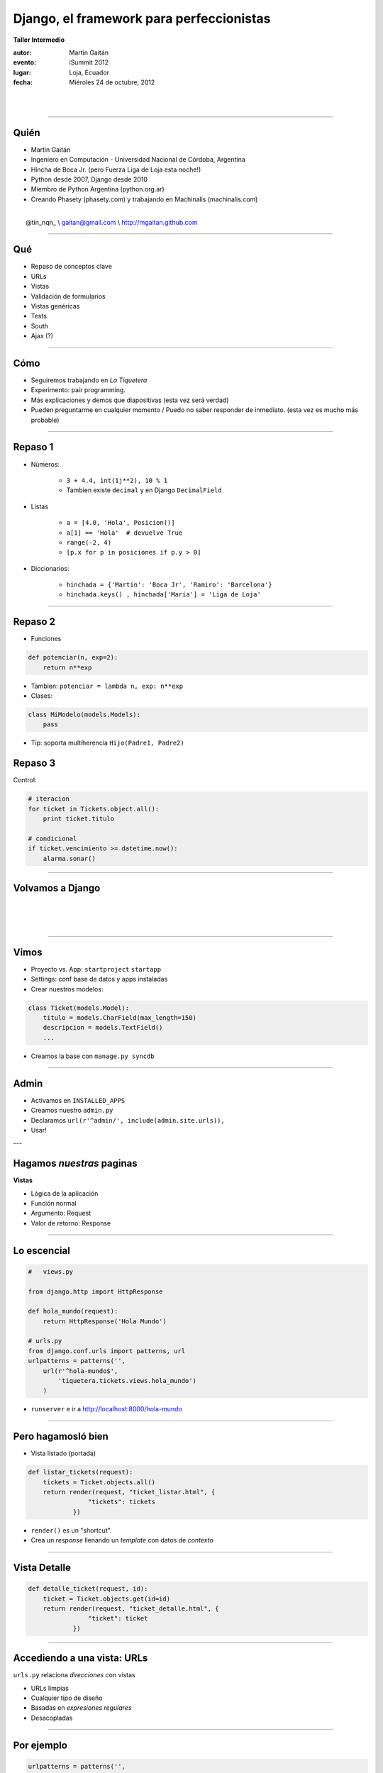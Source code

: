 ==========================================
Django, el framework para perfeccionistas
==========================================

**Taller Intermedio**

:autor: Martín Gaitán
:evento: iSummit 2012
:lugar: Loja, Ecuador
:fecha: Miéroles 24 de octubre, 2012

|
|

.. image:: static/img/cc_by_sa-3.png


----

Quién
======

- Martín Gaitán
- Ingeniero en Computación - Universidad Nacional de Córdoba, Argentina
- Hincha de Boca Jr. (pero Fuerza Liga de Loja esta noche!)
- Python desde 2007, Django desde 2010
- Miembro de Python Argentina (python.org.ar)
- Creando Phasety (phasety.com) y trabajando en Machinalis (machinalis.com)

|
|    @tin_nqn_   \\   gaitan@gmail.com   \\   http://mgaitan.github.com

----

Qué
======

- Repaso de conceptos clave
- URLs
- Vistas
- Validación de formularios
- Vistas genéricas
- Tests
- South
- Ajax (?)

----

Cómo
======

- Seguiremos trabajando en *La Tiquetera*
- Experimento: pair programming.
- Más explicaciones y demos que diapositivas (esta vez será verdad)
- Pueden preguntarme en cualquier momento / Puedo no saber responder de inmediato.
  (esta vez es mucho más probable)

----

Repaso 1
==========

- Números:

    - ``3 + 4.4, int(1j**2), 10 % 1``
    - Tambien existe ``decimal`` y en Django ``DecimalField``

- Listas

    - ``a = [4.0, 'Hola', Posicion()]``
    - ``a[1] == 'Hola'  # devuelve True``
    - ``range(-2, 4)``
    - ``[p.x for p in posiciones if p.y > 0]``

- Diccionarios:

    - ``hinchada = {'Martín': 'Boca Jr', 'Ramiro': 'Barcelona'}``
    - ``hinchada.keys() , hinchada['Maria'] = 'Liga de Loja'``


----

Repaso 2
===========

- Funciones

.. sourcecode:: python

    def potenciar(n, exp=2):
        return n**exp

- Tambien: ``potenciar = lambda n, exp: n**exp``

- Clases:

.. sourcecode:: python

    class MiModelo(models.Models):
        pass

- Tip: soporta multiherencia ``Hijo(Padre1, Padre2)``

Repaso 3
========

Control:

.. sourcecode:: python

    # iteracion
    for ticket in Tickets.object.all():
        print ticket.titulo

    # condicional
    if ticket.vencimiento >= datetime.now():
        alarma.sonar()


-----

Volvamos a Django
==================

|
|
|

.. image:: static/img/django.jpg
   :align: center

-----

Vimos
=======

- Proyecto vs. App: ``startproject`` ``startapp``
- Settings: conf base de datos y apps instaladas
- Crear nuestros modelos:

.. sourcecode:: python

    class Ticket(models.Model):
        titulo = models.CharField(max_length=150)
        descripcion = models.TextField()
        ...

- Creamos la base con ``manage.py syncdb``

----

Admin
=======

- Activamos en ``INSTALLED_APPS``
- Creamos nuestro ``admin.py``
- Declaramos ``url(r'^admin/', include(admin.site.urls)),``
- Usar!


---

Hagamos *nuestras* paginas
==========================

**Vistas**

* Lógica de la aplicación
* Función normal
* Argumento: Request
* Valor de retorno: Response

----

Lo escencial
============

.. sourcecode:: python

    #   views.py

    from django.http import HttpResponse

    def hola_mundo(request):
        return HttpResponse('Hola Mundo')

    # urls.py
    from django.conf.urls import patterns, url
    urlpatterns = patterns('',
        url(r'^hola-mundo$',
            'tiquetera.tickets.views.hola_mundo')
        )

- ``runserver`` e ir a http://localhost:8000/hola-mundo

----

Pero hagamosló bien
=====================

- Vista listado (portada)

.. sourcecode:: python

    def listar_tickets(request):
        tickets = Ticket.objects.all()
        return render(request, "ticket_listar.html", {
                    "tickets": tickets
                })

- ``render()`` es un "shortcut".
- Crea un *response* llenando un *template* con datos de *contexto*

----

Vista Detalle
==============

.. sourcecode:: python

    def detalle_ticket(request, id):
        ticket = Ticket.objects.get(id=id)
        return render(request, "ticket_detalle.html", {
                    "ticket": ticket
                })

----

Accediendo a una vista: URLs
============================

``urls.py`` relaciona *direcciones* con vistas

* URLs limpias
* Cualquier tipo de diseño
* Basadas en *expresiones regulares*
* Desacopladas

----

Por ejemplo
===========

.. sourcecode:: python

    urlpatterns = patterns('',
        url(r'^$',
            'tiquetera.tickets.views.listar_tickets',
            name='ticket-listado'),
        url(r'^ticket/(?P<id>\d+)/$',
            'tiquetera.tickets.views.detalle_ticket',
            name='ticket-detalle'),
        url(r'^admin/', include(admin.site.urls)),
    )

- ``(?P<id>\d+)`` es una *regex* que filtra sólo digitos
- ``/ticket/1/`` invocará a ``detalle_ticket(request, id=1)``

----

Templates
=========

* Balance entre poder y simplicidad
* Pensado para diseñadores
* Las variables vienen en el contexto que envió la vista
* ``{{ obj }} {{ obj.key }} {{ obj.atributo }} {{ obj.metodo }}``
* Tags: lógica simple ``{%  %}``
* Filtros: alteraciones  ``{{ X|filtro }}``

----

Ejemplo
========

.. sourcecode:: django

    <h1>Listado de Tickets</h1>

    <ul>
    {% for ticket in lista_tickets %}
    <li>
      <a href="{{ ticket.get_absolute_url }}">
        {{ ticket.title|upper }}
      </a>
    </li>
    <p>{{ ticket.descripcion|truncatewords:"15" }}</p>
    {% endfor %}
    </ul>

----

Algunos ``tags`` importantes
=============================

* ``{% block nombre_bloque %}``

        Porción *que puede redefinirse*

* ``{% extends 'template_base.html' %}``

        Herencia

* ``{% include 'pedacito.html' %}``

        Incrustar fragmentos

----

Formularios
===========

- Django construye y valida formularios

.. sourcecode:: python

    from django import forms

    class ContactForm(forms.Form):
        asunto = forms.CharField(max_length=100)
        mensaje = forms.CharField()
        remitente = forms.EmailField()
        cc_a_mi = forms.BooleanField(required=False)


-----

.. sourcecode:: python

    >>> contact_form = ContactForm()
    >>> print contact_form.as_p()

    >>> mi_form.is_valid()  # no porque está vacío!
    >>> datos = {'asunto': 'Curso', 'remitente': 'gaitan@gmail.com',
                'mensaje': 'muy interesante'}
    >>> otro_form = ContactForm(datos)
    >>> otro_form.is_valid()     # si

----

Patrón típico
=============

.. sourcecode:: python

    def contacto(request):
        if request.method == "POST":
           form = ContactForm(request.POST)
           if form.is_valid():

               # aqui usamos los datos validos
               # que están en form.cleaned_data
               # Ejemplo: mandamos el email

               return redirect(...)
        else:
            form = ContactForm()

        return render(request, "contact.html", {
                    "form": form,
                })

-----

Lo mismo pero más pro
======================

.. sourcecode:: python

    def contacto(request):
       data = request.POST if request.method == "POST" else None
       form = ContactForm(data)
       if form.is_valid():
           # aqui usamos los datos validos
           return redirect(...)

        return render(request, "contact.html", {
                    "form": form,
                })

----

Validaciones propias
=====================

    clean()


----

Formularios para nuestros modelos
==================================

- Ya definimos el modelo
- Quiero un formulario que lo represente (para crear o editar)
- ¡No te repitas!

.. sourcecode:: python

    from django import forms
    from models import Ticket

    class TicketForm(forms.ModelForm):
        class Meta:
            model = Ticket

-----

Y la vista editar
=================


.. sourcecode:: python


    def editar_ticket(request, id):
        ticket = Ticket.objects.get(id=id)
        if request.method == "POST":

          form = TicketForm(request.POST, instance=ticket)
          if form.is_valid():
              form.save()
              return redirect("ticket-detalle", id=id)
        else:
            form = TicketForm(instance=ticket)

        return render(request, "ticket_editar.html", {
                    "ticket": ticket,
                    "form": form,
                })

----

Revisemos las vistas
=====================

- Buscar datos de la base (muchos, uno) y..

    - mostrarlos a traves de un template
    - editarlos con un formulario

- Suena bastante típico
- ¡No te repitas!

    class TicketDetailView(DetailView):
        model = Ticket

    class TicketListView(ListView):
        model = Ticket

    # paginar


# Context request

South
======

- Problema: migración de esquema




